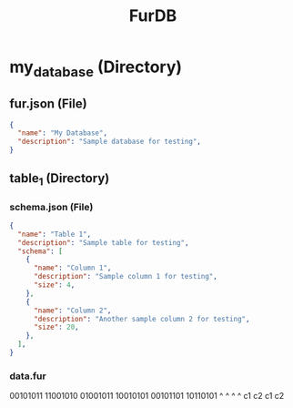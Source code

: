 #+TITLE: FurDB

* my_database (Directory)
** fur.json (File)
#+begin_src json
  {
    "name": "My Database",
    "description": "Sample database for testing",
  }
#+end_src
** table_1 (Directory)
*** schema.json (File)
#+begin_src json
  {
    "name": "Table 1",
    "description": "Sample table for testing",
    "schema": [
      {
        "name": "Column 1",
        "description": "Sample column 1 for testing",
        "size": 4,
      },
      {
        "name": "Column 2",
        "description": "Another sample column 2 for testing",
        "size": 20,
      },
    ],
  }
#+end_src
*** data.fur
00101011 11001010 01001011 10010101 00101101 10110101
^   ^                      ^   ^
c1  c2                     c1  c2
